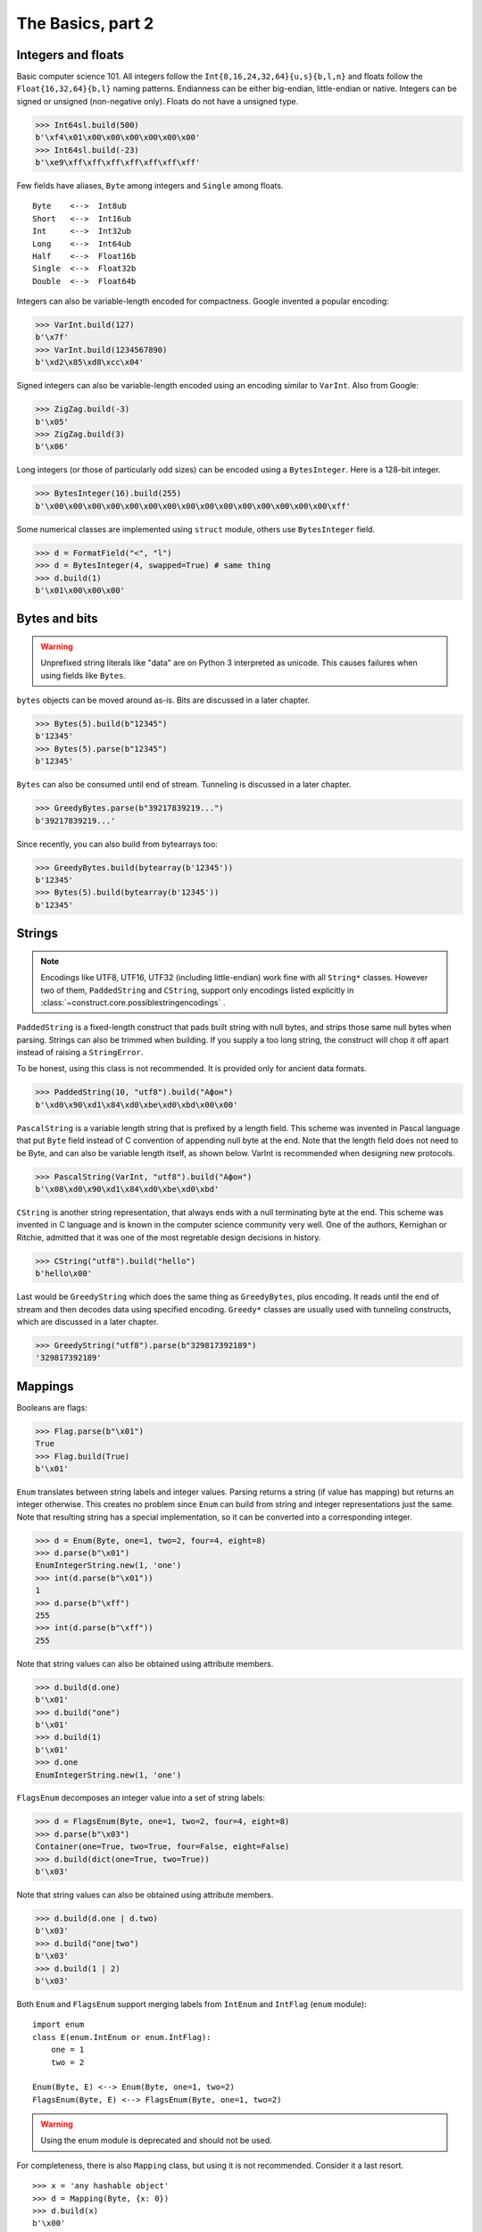 ============
The Basics, part 2
============


Integers and floats
===================

Basic computer science 101. All integers follow the ``Int{8,16,24,32,64}{u,s}{b,l,n}`` and floats follow the ``Float{16,32,64}{b,l}`` naming patterns. Endianness can be either big-endian, little-endian or native. Integers can be signed or unsigned (non-negative only). Floats do not have a unsigned type.

>>> Int64sl.build(500)
b'\xf4\x01\x00\x00\x00\x00\x00\x00'
>>> Int64sl.build(-23)
b'\xe9\xff\xff\xff\xff\xff\xff\xff'

Few fields have aliases, ``Byte`` among integers and ``Single`` among floats.

::

    Byte    <-->  Int8ub
    Short   <-->  Int16ub
    Int     <-->  Int32ub
    Long    <-->  Int64ub
    Half    <-->  Float16b
    Single  <-->  Float32b
    Double  <-->  Float64b

Integers can also be variable-length encoded for compactness. Google invented a popular encoding:

>>> VarInt.build(127)
b'\x7f'
>>> VarInt.build(1234567890)
b'\xd2\x85\xd8\xcc\x04'

Signed integers can also be variable-length encoded using an encoding similar to ``VarInt``. Also from Google:

>>> ZigZag.build(-3)
b'\x05'
>>> ZigZag.build(3)
b'\x06'

Long integers (or those of particularly odd sizes) can be encoded using a ``BytesInteger``. Here is a 128-bit integer.

>>> BytesInteger(16).build(255)
b'\x00\x00\x00\x00\x00\x00\x00\x00\x00\x00\x00\x00\x00\x00\x00\xff'

Some numerical classes are implemented using ``struct`` module, others use ``BytesInteger`` field.

>>> d = FormatField("<", "l")
>>> d = BytesInteger(4, swapped=True) # same thing
>>> d.build(1)
b'\x01\x00\x00\x00'


Bytes and bits
==============

.. warning::

    Unprefixed string literals like "data" are on Python 3 interpreted as unicode. This causes failures when using fields like ``Bytes``.

``bytes`` objects can be moved around as-is. Bits are discussed in a later chapter.

>>> Bytes(5).build(b"12345")
b'12345'
>>> Bytes(5).parse(b"12345")
b'12345'

``Bytes`` can also be consumed until end of stream. Tunneling is discussed in a later chapter.

>>> GreedyBytes.parse(b"39217839219...")
b'39217839219...'

Since recently, you can also build from bytearrays too:

>>> GreedyBytes.build(bytearray(b'12345'))
b'12345'
>>> Bytes(5).build(bytearray(b'12345'))
b'12345'


Strings
========

.. note::

    Encodings like UTF8, UTF16, UTF32 (including little-endian) work fine with all ``String*`` classes. However two of them, ``PaddedString`` and ``CString``, support only encodings listed explicitly in :class:`~construct.core.possiblestringencodings` .

``PaddedString`` is a fixed-length construct that pads built string with null bytes, and strips those same null bytes when parsing. Strings can also be trimmed when building. If you supply a too long string, the construct will chop it off apart instead of raising a ``StringError``.

To be honest, using this class is not recommended. It is provided only for ancient data formats.

>>> PaddedString(10, "utf8").build("Афон")
b'\xd0\x90\xd1\x84\xd0\xbe\xd0\xbd\x00\x00'

``PascalString`` is a variable length string that is prefixed by a length field. This scheme was invented in Pascal language that put ``Byte`` field instead of C convention of appending null byte at the end. Note that the length field does not need to be Byte, and can also be variable length itself, as shown below. VarInt is recommended when designing new protocols.

>>> PascalString(VarInt, "utf8").build("Афон")
b'\x08\xd0\x90\xd1\x84\xd0\xbe\xd0\xbd'

``CString`` is another string representation, that always ends with a null terminating byte at the end. This scheme was invented in C language and is known in the computer science community very well. One of the authors, Kernighan or Ritchie, admitted that it was one of the most regretable design decisions in history.

>>> CString("utf8").build("hello")
b'hello\x00'

Last would be ``GreedyString`` which does the same thing as ``GreedyBytes``, plus encoding. It reads until the end of stream and then decodes data using specified encoding. ``Greedy*`` classes are usually used with tunneling constructs, which are discussed in a later chapter.

>>> GreedyString("utf8").parse(b"329817392189")
'329817392189'


Mappings
==========

Booleans are flags:

>>> Flag.parse(b"\x01")
True
>>> Flag.build(True)
b'\x01'

``Enum`` translates between string labels and integer values. Parsing returns a string (if value has mapping) but returns an integer otherwise. This creates no problem since ``Enum`` can build from string and integer representations just the same. Note that resulting string has a special implementation, so it can be converted into a corresponding integer.

>>> d = Enum(Byte, one=1, two=2, four=4, eight=8)
>>> d.parse(b"\x01")
EnumIntegerString.new(1, 'one')
>>> int(d.parse(b"\x01"))
1
>>> d.parse(b"\xff")
255
>>> int(d.parse(b"\xff"))
255

Note that string values can also be obtained using attribute members. 

>>> d.build(d.one)
b'\x01'
>>> d.build("one")
b'\x01'
>>> d.build(1)
b'\x01'
>>> d.one
EnumIntegerString.new(1, 'one')

``FlagsEnum`` decomposes an integer value into a set of string labels:

>>> d = FlagsEnum(Byte, one=1, two=2, four=4, eight=8)
>>> d.parse(b"\x03")
Container(one=True, two=True, four=False, eight=False)
>>> d.build(dict(one=True, two=True))
b'\x03'

Note that string values can also be obtained using attribute members. 

>>> d.build(d.one | d.two)
b'\x03'
>>> d.build("one|two")
b'\x03'
>>> d.build(1 | 2)
b'\x03'

Both ``Enum`` and ``FlagsEnum`` support merging labels from ``IntEnum`` and ``IntFlag`` (``enum`` module):

::

    import enum
    class E(enum.IntEnum or enum.IntFlag):
        one = 1
        two = 2

    Enum(Byte, E) <--> Enum(Byte, one=1, two=2)
    FlagsEnum(Byte, E) <--> FlagsEnum(Byte, one=1, two=2)

.. warning::

    Using the enum module is deprecated and should not be used.

For completeness, there is also ``Mapping`` class, but using it is not recommended. Consider it a last resort.

::

    >>> x = 'any hashable object'
    >>> d = Mapping(Byte, {x: 0})
    >>> d.build(x)
    b'\x00'
    >>> d.parse(b"\x00")
    'any hashable object'


Processing files
===========================

.. warning::

    Opening a file without mode like ``open(filename)`` implies text mode, which cannot be parsed or build.

Constructs can parse both in-memory data (``bytes``) and binary files:

>>> d = Struct(...)
>>> d.parse(bytes(1000))

>>> with open('/dev/zero', 'rb') as f:
...     d.parse_stream(f)

>>> d.parse_file('/dev/zero')


Documenting fields
========================

Top-most structures should have elaborate descriptions, documenting who made them and from what specifications. Individual fields can also have docstrings, but field names should be descriptive, not the docstrings.

::

    """
    Full docstring with autor, email, links to RFC-alike pages.
    """ * Struct(
        "title" / CString("utf8"),
        Padding(2) * "reserved, see 8.1",
    )
